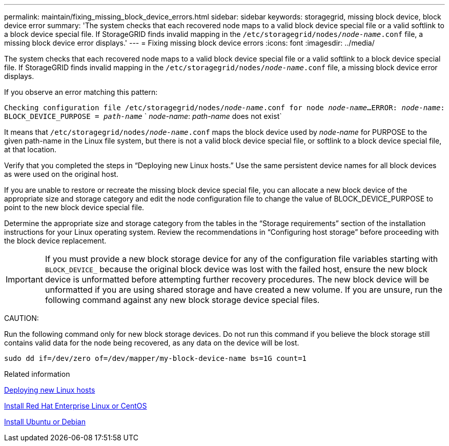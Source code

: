 ---
permalink: maintain/fixing_missing_block_device_errors.html
sidebar: sidebar
keywords: storagegrid, missing block device, block device error
summary: 'The system checks that each recovered node maps to a valid block device special file or a valid softlink to a block device special file. If StorageGRID finds invalid mapping in the `/etc/storagegrid/nodes/_node-name_.conf` file, a missing block device error displays.'
---
= Fixing missing block device errors
:icons: font
:imagesdir: ../media/

[.lead]
The system checks that each recovered node maps to a valid block device special file or a valid softlink to a block device special file. If StorageGRID finds invalid mapping in the `/etc/storagegrid/nodes/_node-name_.conf` file, a missing block device error displays.

If you observe an error matching this pattern:

`Checking configuration file /etc/storagegrid/nodes/_node-name_.conf for node _node-name_...`
`ERROR: _node-name_: BLOCK_DEVICE_PURPOSE = _path-name_`
`       _node-name_: _path-name_ does not exist`

It means that `/etc/storagegrid/nodes/_node-name_.conf` maps the block device used by _node-name_ for PURPOSE to the given path-name in the Linux file system, but there is not a valid block device special file, or softlink to a block device special file, at that location.

Verify that you completed the steps in "`Deploying new Linux hosts.`" Use the same persistent device names for all block devices as were used on the original host.

If you are unable to restore or recreate the missing block device special file, you can allocate a new block device of the appropriate size and storage category and edit the node configuration file to change the value of BLOCK_DEVICE_PURPOSE to point to the new block device special file.

Determine the appropriate size and storage category from the tables in the "`Storage requirements`" section of the installation instructions for your Linux operating system. Review the recommendations in "`Configuring host storage`" before proceeding with the block device replacement.

IMPORTANT: If you must provide a new block storage device for any of the configuration file variables starting with `BLOCK_DEVICE_` because the original block device was lost with the failed host, ensure the new block device is unformatted before attempting further recovery procedures. The new block device will be unformatted if you are using shared storage and have created a new volume. If you are unsure, run the following command against any new block storage device special files.

CAUTION:

Run the following command only for new block storage devices. Do not run this command if you believe the block storage still contains valid data for the node being recovered, as any data on the device will be lost.

----
sudo dd if=/dev/zero of=/dev/mapper/my-block-device-name bs=1G count=1
----

.Related information

xref:deploying_new_linux_hosts.adoc[Deploying new Linux hosts]

xref:../rhel/index.adoc[Install Red Hat Enterprise Linux or CentOS]

xref:../ubuntu/index.adoc[Install Ubuntu or Debian]
